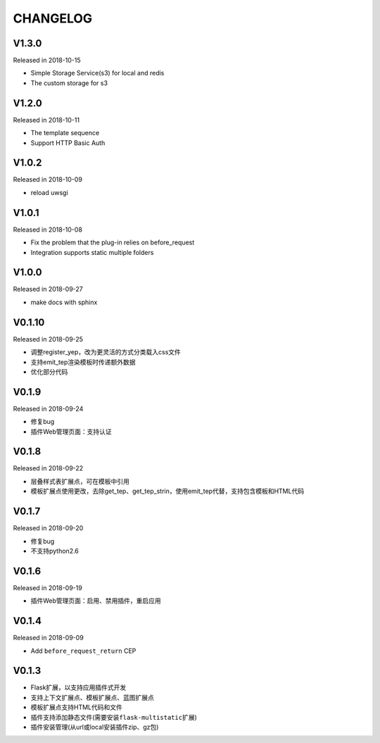 CHANGELOG
=========

V1.3.0
------

Released in 2018-10-15

-  Simple Storage Service(s3) for local and redis
-  The custom storage for s3

V1.2.0
------

Released in 2018-10-11

-  The template sequence
-  Support HTTP Basic Auth

V1.0.2
------

Released in 2018-10-09

-  reload uwsgi

V1.0.1
------

Released in 2018-10-08

-  Fix the problem that the plug-in relies on before_request
-  Integration supports static multiple folders

V1.0.0
------

Released in 2018-09-27

-  make docs with sphinx

V0.1.10
-------

Released in 2018-09-25

-  调整register_yep，改为更灵活的方式分类载入css文件
-  支持emit_tep渲染模板时传递额外数据
-  优化部分代码

V0.1.9
------

Released in 2018-09-24

-  修复bug
-  插件Web管理页面：支持认证

V0.1.8
------

Released in 2018-09-22

-  层叠样式表扩展点，可在模板中引用
-  模板扩展点使用更改，去除get_tep、get_tep_strin，使用emit_tep代替，支持包含模板和HTML代码

V0.1.7
------

Released in 2018-09-20

-  修复bug
-  不支持python2.6

V0.1.6
------

Released in 2018-09-19

-  插件Web管理页面：启用、禁用插件，重启应用

V0.1.4
------

Released in 2018-09-09

-  Add ``before_request_return`` CEP

V0.1.3
------

-  Flask扩展，以支持应用插件式开发
-  支持上下文扩展点、模板扩展点、蓝图扩展点
-  模板扩展点支持HTML代码和文件
-  插件支持添加静态文件(需要安装\ ``flask-multistatic``\ 扩展)
-  插件安装管理(从url或local安装插件zip、gz包)